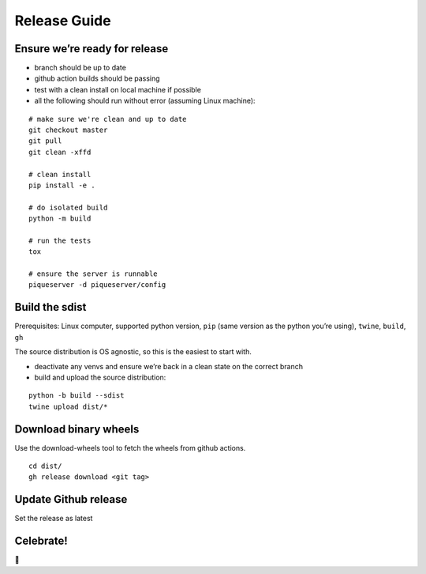 Release Guide
=========================

Ensure we’re ready for release
------------------------------

-  branch should be up to date
-  github action builds should be passing
-  test with a clean install on local machine if possible
-  all the following should run without error (assuming Linux machine):

::

    # make sure we're clean and up to date
    git checkout master
    git pull
    git clean -xffd

    # clean install
    pip install -e .

    # do isolated build
    python -m build

    # run the tests
    tox

    # ensure the server is runnable
    piqueserver -d piqueserver/config

Build the sdist
---------------

Prerequisites: Linux computer, supported python version, ``pip`` (same
version as the python you’re using), ``twine``, ``build``, ``gh``

The source distribution is OS agnostic, so this is the easiest to start
with.

-  deactivate any venvs and ensure we’re back in a clean state on the
   correct branch
-  build and upload the source distribution:

::

    python -b build --sdist
    twine upload dist/*

Download binary wheels
----------------------

Use the download-wheels tool to fetch the wheels from github actions.

::

    cd dist/
    gh release download <git tag>

Update Github release
---------------------

Set the release as latest

Celebrate!
----------

🎉
